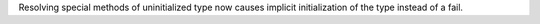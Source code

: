 Resolving special methods of uninitialized type now causes implicit
initialization of the type instead of a fail.
